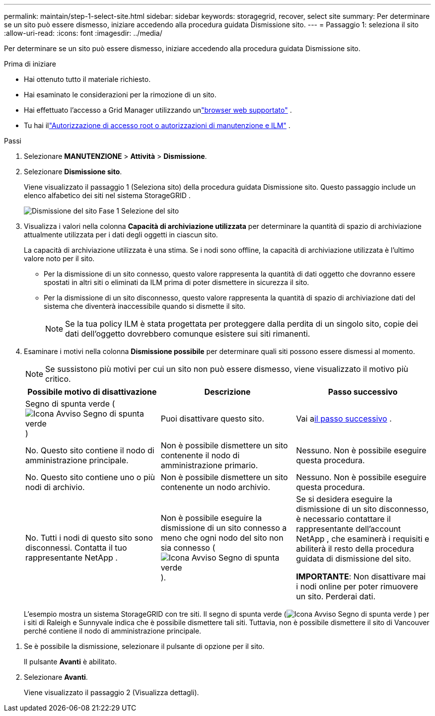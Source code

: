 ---
permalink: maintain/step-1-select-site.html 
sidebar: sidebar 
keywords: storagegrid, recover, select site 
summary: Per determinare se un sito può essere dismesso, iniziare accedendo alla procedura guidata Dismissione sito. 
---
= Passaggio 1: seleziona il sito
:allow-uri-read: 
:icons: font
:imagesdir: ../media/


[role="lead"]
Per determinare se un sito può essere dismesso, iniziare accedendo alla procedura guidata Dismissione sito.

.Prima di iniziare
* Hai ottenuto tutto il materiale richiesto.
* Hai esaminato le considerazioni per la rimozione di un sito.
* Hai effettuato l'accesso a Grid Manager utilizzando unlink:../admin/web-browser-requirements.html["browser web supportato"] .
* Tu hai illink:../admin/admin-group-permissions.html["Autorizzazione di accesso root o autorizzazioni di manutenzione e ILM"] .


.Passi
. Selezionare *MANUTENZIONE* > *Attività* > *Dismissione*.
. Selezionare *Dismissione sito*.
+
Viene visualizzato il passaggio 1 (Seleziona sito) della procedura guidata Dismissione sito.  Questo passaggio include un elenco alfabetico dei siti nel sistema StorageGRID .

+
image::../media/decommission_site_step_select_site.png[Dismissione del sito Fase 1 Selezione del sito]

. Visualizza i valori nella colonna *Capacità di archiviazione utilizzata* per determinare la quantità di spazio di archiviazione attualmente utilizzata per i dati degli oggetti in ciascun sito.
+
La capacità di archiviazione utilizzata è una stima.  Se i nodi sono offline, la capacità di archiviazione utilizzata è l'ultimo valore noto per il sito.

+
** Per la dismissione di un sito connesso, questo valore rappresenta la quantità di dati oggetto che dovranno essere spostati in altri siti o eliminati da ILM prima di poter dismettere in sicurezza il sito.
** Per la dismissione di un sito disconnesso, questo valore rappresenta la quantità di spazio di archiviazione dati del sistema che diventerà inaccessibile quando si dismette il sito.
+

NOTE: Se la tua policy ILM è stata progettata per proteggere dalla perdita di un singolo sito, copie dei dati dell'oggetto dovrebbero comunque esistere sui siti rimanenti.



. Esaminare i motivi nella colonna *Dismissione possibile* per determinare quali siti possono essere dismessi al momento.
+

NOTE: Se sussistono più motivi per cui un sito non può essere dismesso, viene visualizzato il motivo più critico.

+
[cols="1a,1a,1a"]
|===
| Possibile motivo di disattivazione | Descrizione | Passo successivo 


 a| 
Segno di spunta verde (image:../media/icon_alert_green_checkmark.png["Icona Avviso Segno di spunta verde"] )
 a| 
Puoi disattivare questo sito.
 a| 
Vai a<<decommission_possible,il passo successivo>> .



 a| 
No. Questo sito contiene il nodo di amministrazione principale.
 a| 
Non è possibile dismettere un sito contenente il nodo di amministrazione primario.
 a| 
Nessuno.  Non è possibile eseguire questa procedura.



 a| 
No. Questo sito contiene uno o più nodi di archivio.
 a| 
Non è possibile dismettere un sito contenente un nodo archivio.
 a| 
Nessuno.  Non è possibile eseguire questa procedura.



 a| 
No. Tutti i nodi di questo sito sono disconnessi.  Contatta il tuo rappresentante NetApp .
 a| 
Non è possibile eseguire la dismissione di un sito connesso a meno che ogni nodo del sito non sia connesso (image:../media/icon_alert_green_checkmark.png["Icona Avviso Segno di spunta verde"] ).
 a| 
Se si desidera eseguire la dismissione di un sito disconnesso, è necessario contattare il rappresentante dell'account NetApp , che esaminerà i requisiti e abiliterà il resto della procedura guidata di dismissione del sito.

*IMPORTANTE*: Non disattivare mai i nodi online per poter rimuovere un sito.  Perderai dati.

|===
+
L'esempio mostra un sistema StorageGRID con tre siti.  Il segno di spunta verde (image:../media/icon_alert_green_checkmark.png["Icona Avviso Segno di spunta verde"] ) per i siti di Raleigh e Sunnyvale indica che è possibile dismettere tali siti.  Tuttavia, non è possibile dismettere il sito di Vancouver perché contiene il nodo di amministrazione principale.



[[decommission_possible]]
. Se è possibile la dismissione, selezionare il pulsante di opzione per il sito.
+
Il pulsante *Avanti* è abilitato.

. Selezionare *Avanti*.
+
Viene visualizzato il passaggio 2 (Visualizza dettagli).


